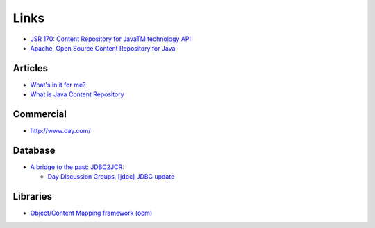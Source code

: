 Links
*****

- `JSR 170: Content Repository for JavaTM technology API`_
- `Apache, Open Source Content Repository for Java`_

Articles
========

- `What's in it for me?`_
- `What is Java Content Repository`_

Commercial
==========

- http://www.day.com/

Database
========

- `A bridge to the past: JDBC2JCR`_:

  - `Day Discussion Groups, [jdbc] JDBC update`_

Libraries
=========

- `Object/Content Mapping framework (ocm)`_



.. _`JSR 170: Content Repository for JavaTM technology API`: http://www.jcp.org/en/jsr/detail?id=170
.. _`Apache, Open Source Content Repository for Java`: http://jackrabbit.apache.org/
.. _`What's in it for me?`: http://www.cmswatch.com/Feature/123-Java-Repository-Spec
.. _`What is Java Content Repository`: http://www.onjava.com/pub/a/onjava/2006/10/04/what-is-java-content-repository.html
.. _`A bridge to the past: JDBC2JCR`: http://dev.day.com/microsling/content/blogs/main/jdbc2jcr.html
.. _`Day Discussion Groups, [jdbc] JDBC update`: http://dev.day.com/discussion-groups/content/lists/jackrabbit-dev/2009-01/2009-01-19__jdbc_JDBC_update_Jukka_Zitting.html
.. _`Object/Content Mapping framework (ocm)`: http://incubator.apache.org/graffito/jcr-mapping/

